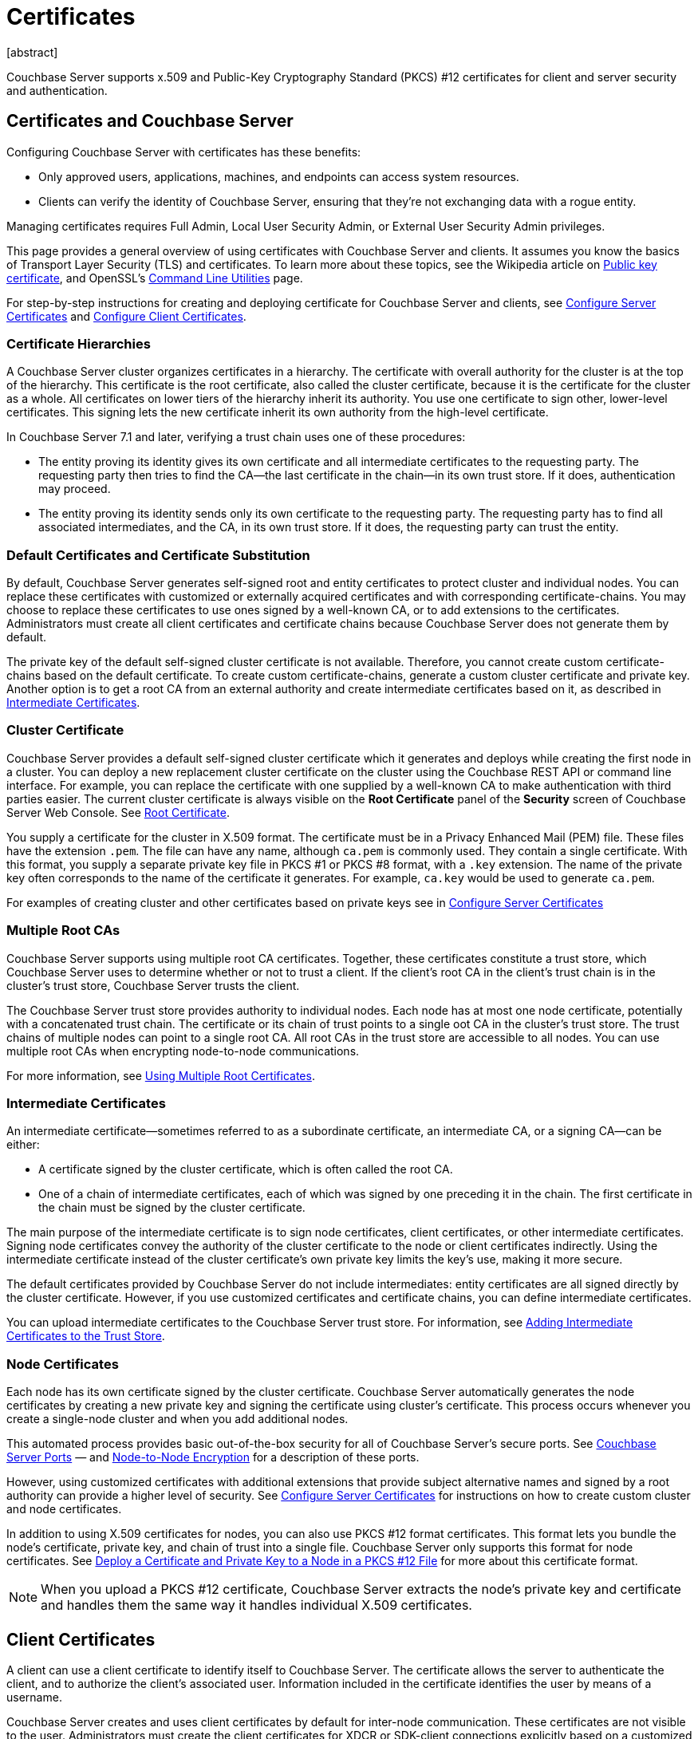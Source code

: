 = Certificates
:description: Couchbase Server supports x.509 and Public-Key Cryptography Standard (PKCS) #12 certificates for client and server security and  authentication.
:page-aliases: security:security-certs-auth,security:security-encryption
:page-toclevels: 3
[abstract]

{description}

[#certificates-in-couchbase]
== Certificates and Couchbase Server

Configuring Couchbase Server with certificates has these benefits:

* Only approved users, applications, machines, and endpoints can access system resources.

* Clients can verify the identity of Couchbase Server, ensuring that they're not exchanging data with a rogue entity.

Managing certificates requires Full Admin, Local User Security Admin, or External User Security Admin privileges.

This page provides a general overview of using certificates with Couchbase Server and clients.
It assumes you know the basics of Transport Layer Security (TLS) and certificates. 
To learn more about these topics, see the Wikipedia article on  https://en.wikipedia.org/wiki/Public_key_certificate[Public key certificate^],  and OpenSSL's https://wiki.openssl.org/index.php/Command_Line_Utilities[Command Line Utilities] page.

For step-by-step instructions for creating and deploying certificate for Couchbase Server and clients, see xref:manage:manage-security/configure-server-certificates.adoc[Configure Server Certificates] and xref:manage:manage-security/configure-client-certificates.adoc[Configure Client Certificates].

[#certificate-hierarchies]
=== Certificate Hierarchies

A Couchbase Server cluster organizes certificates in a hierarchy.
The certificate with overall authority for the cluster is at the top of the hierarchy.
This certificate is the root certificate, also called the cluster certificate, because it is the certificate for the cluster as a whole.
All certificates on lower tiers of the hierarchy inherit its authority.
You use one certificate to sign other, lower-level certificates. 
This signing lets the new certificate inherit its own authority from the high-level certificate.

In Couchbase Server 7.1 and later, verifying a trust chain uses one of these procedures:

* The entity proving its identity gives its own certificate and all intermediate certificates to the requesting party.
The requesting party then tries to find the CA--the last certificate in the chain--in its own trust store.
If it does, authentication may proceed.

* The entity proving its identity sends only its own certificate to the requesting party.
The requesting party has to find all associated intermediates, and the CA, in its own trust store.
If it does, the requesting party can trust the entity.

[#server-certificates]
=== Default Certificates and Certificate Substitution

By default, Couchbase Server generates self-signed root and entity certificates to protect cluster and individual nodes.
You can replace these certificates with customized or externally acquired certificates and with corresponding certificate-chains.
You may choose to replace these certificates to use ones signed by a well-known CA, or to add extensions to the certificates.
Administrators must create all client certificates and certificate chains because Couchbase Server does not generate them by default.

The private key of the default self-signed cluster certificate is not available.
Therefore, you cannot create custom certificate-chains based on the default certificate.
To create custom certificate-chains, generate a custom cluster certificate and private key. 
Another option is to get a root CA from an external authority and create intermediate certificates based on it, as described in xref:#intermediate-certificates[Intermediate Certificates].

[#cluster-certificate]
=== Cluster Certificate

Couchbase Server provides a default self-signed cluster certificate which it generates and deploys while creating the first node in a cluster.
You can deploy a new replacement cluster certificate on the cluster using the Couchbase REST API or command line interface.
For example, you can replace the certificate with one supplied by a well-known CA to make authentication with third parties easier.
The current cluster certificate is always visible on the *Root Certificate* panel of the *Security* screen of Couchbase Server Web Console.
See xref:manage:manage-security/manage-security-settings.adoc#root-certificate-security-screen-display[Root Certificate].

You supply a certificate for the cluster in X.509 format. 
The certificate must be in a Privacy Enhanced Mail (PEM) file. 
These files have the extension `.pem`. 
The file can have any name, although `ca.pem` is commonly used. 
They contain a single certificate. 
With this format, you supply a separate private key file in  PKCS #1 or PKCS #8 format, with a `.key` extension. 
The name of the private key often corresponds to the name of the certificate it generates. 
For example, `ca.key` would be used to generate `ca.pem`.

For examples of creating cluster and other certificates based on private keys see in xref:manage:manage-security/configure-server-certificates.adoc[Configure Server Certificates]

=== Multiple Root CAs

Couchbase Server supports using multiple root CA certificates.
Together, these certificates constitute a trust store, which Couchbase Server uses to determine whether or not to trust a client. 
If the client's root CA in the client's trust chain is in the cluster's trust store, Couchbase Server trusts the client.

The Couchbase Server trust store provides authority to individual nodes.
Each node has at most one node certificate, potentially with a concatenated trust chain.
The certificate or its chain of trust  points to a single oot CA in the cluster's trust store.
The trust chains of multiple nodes can point to a single root CA.
All root CAs in the trust store are accessible to all nodes.
You can use multiple root CAs when encrypting node-to-node communications.

For more information, see xref:learn:security/using-multiple-cas.adoc[Using Multiple Root Certificates].

[#intermediate-certificates]
=== Intermediate Certificates

An intermediate certificate--sometimes referred to as a subordinate certificate, an intermediate CA, or a signing CA--can be either:

* A certificate signed by the cluster certificate, which is often  called the root CA.

* One of a chain of intermediate certificates, each of which was signed by one preceding it in the chain. 
The first certificate in the chain must be signed by the cluster certificate.

The main purpose of the intermediate certificate is to sign node certificates, client certificates, or other intermediate certificates. 
Signing node certificates convey the authority of the cluster certificate to the node or client certificates indirectly.
Using the intermediate certificate instead of the cluster certificate's own private key limits the key's use, making it more secure.

The default certificates provided by Couchbase Server do not include intermediates: entity certificates are all signed directly by the cluster certificate.
However, if you use customized certificates and certificate chains, you can define intermediate certificates.

You can upload intermediate certificates to the Couchbase Server trust store.
For information, see xref:learn:security/using-multiple-cas.adoc#adding-intermediate-certificates-to-the-trust-store[Adding Intermediate Certificates to the Trust Store].

[#node-certificate]
=== Node Certificates

Each node has its own certificate  signed  by the cluster certificate. 
Couchbase Server automatically generates the node certificates by creating a new private key and signing the certificate using cluster's certificate. 
This process occurs whenever you create a single-node cluster and when you add additional nodes.

This automated process provides basic out-of-the-box security for all of Couchbase Server's secure ports. 
See xref:install:install-ports.adoc[Couchbase Server Ports] &#8212;  and xref:learn:clusters-and-availability/node-to-node-encryption.adoc[Node-to-Node Encryption] for a description of these ports.

However, using customized certificates with additional extensions that provide subject alternative names and signed by a root authority can provide a higher level of security. 
See xref:manage:manage-security/configure-server-certificates.adoc[Configure Server Certificates] for instructions on how to create custom cluster and node certificates.

In addition to using X.509 certificates for nodes, you can also use PKCS #12 format certificates.
This format lets you bundle the node's certificate, private key, and chain of trust into a single file.
Couchbase Server only supports this format for node certificates. 
See xref:manage:manage-security/configure-server-certificates.adoc#pkcs12[Deploy a Certificate and Private Key to a Node in a PKCS #12 File] for more about this certificate format.

NOTE: When you upload a PKCS #12 certificate, Couchbase Server extracts the node's private key and certificate and handles them the same way it handles individual X.509 certificates.

[#client-certificates]
== Client Certificates

A client can use a client certificate to identify itself to Couchbase Server.
The certificate allows the server to authenticate the client, and to authorize the client's associated user.
Information included in the certificate identifies the user by means of a username.

Couchbase Server creates and uses client certificates by default for inter-node communication.
These certificates are not visible to the user.
Administrators must create the client certificates for XDCR or SDK-client connections explicitly based on a customized replacement cluster certificate.

When authenticating a client that uses certificate-based authentication, Couchbase Server asks the client to present its certificate.
If Couchbase Server finds that the certificate's chain of trust leads to a root authority that it recognizes, it trusts the client.
Couchbase Server then verifies that the certificate has not expired.
After verifying the certificate is still valid, Couchbase Server extracts the username from the certificate.
If the username matches an existing user and the user has the correct roles to access Couchbase Server via the client, Couchbase Server lets the client connect.

NOTE: The client's authentication with the server relies on the private key used to create the client certificate.
The client digitally signs a message with its private key and sends the message to the server.
The server uses the client's public key to verify that the client sent the message.
For an example this private key use when securing XDCR, see xref:manage:manage-xdcr/enable-full-secure-replication.adoc#specify-full-xdcr-security-with-certificates[Specify Root and Client Certificates, and Client Private Key].
Another example is the securing contact with an LDAP host, explained in xref:manage:manage-security/configure-ldap.adoc#client-certificate[Configure LDAP].

A similar process allows the server to authenticate with the client in a process called mutual TLS (mTLS) or https://en.wikipedia.org/wiki/Mutual_authentication[mutual authentication^].

[#identity-encoding-in-client-certificates]
=== Specifying Usernames for Client-Certificate Authentication

The client certificate can contain the username to use for a client connection. 
You can configure Couchbase Server to search for a username among multiple elements within the client certificate.
If it finds an element that could contain a username, Couchbase Server attempts to authenticate and authorize username.

If you configure multiple elements within the client certificate to be potential usernames, Couchbase Server attempts to authenticate each until it either authenticates one or runs out of elements.
You set the order in which Couchbase Server examines the elements in the client certificate for usernames.
See xref:manage:manage-security/enable-client-certificate-handling.adoc[Enable Client Certificate Handling] for details.

[#specifying-usernames-in-certificates]
=== Embedding Usernames in Certificates

You can use the following elements in a certificate to specify a username:

* The `Subject` for the certificate, featuring the Common Name.
For example, when creating the client-certificate using the command line, you can set the subject of the certificate to `clientname` by using the `-subj "/CN=clientuser"` argument. 
+
NOTE: The Internet Engineering Task Force (IETF) has deprecated the Subject Common Name as described in https://tools.ietf.org/html/rfc6125#section-6.4.4[section 6.4.4 of RFC 6125^].
Couchbase Server continues to support using the Subject Common Name.
See also xref:learn:security/certificates.adoc#deprecation-of-subject-common-name[Deprecation of Subject Common Name].

* The `DNS` name, provided as a Subject Alternative Name for the certificate.
For example, if you add `subjectAltName = DNS:node2.cb.com` to the certificate, you can configure Couchbase Server  to use `node2.cb.com` as the username withouy a prefix or delimiter specified in the handling-configuration.
+
Prefix and delimiter are explained later in xref:learn:security/certificates.adoc#identifying-certificate-based-usernames-on-couchbase-server[Identifying Certificate-Based Usernames on Couchbase Server].

* The `email` defined as a Subject Alternative Name for the certificate.
For example, if you add `subjectAltName = email:john.smith@example.com` to the certificate, you can configure Couchbase Server to use `john.smith@example.com` as the username. 
However, because Couchbase Server does not allow the character `@` in  usernames, `john.smith@example.com` is not valid.
You can configure Couchbase Server extract just the account portion of the email address (`john.smith`) by defining `@` as a delimiter.
See xref:learn:security/certificates.adoc#identifying-certificate-based-usernames-on-couchbase-server[Identifying Certificate-Based Usernames on Couchbase Server] form an explanation.

* The `URI` defined as a Subject Alternative Name in the certificate.
For example, if you add `subjectAltName = URI:www.example.com` to the certificate, you can configure Couchbase Server to use `www.example.com` as the username.

For examples of setting Subject Common Names and Subject Alternative Names in certificates, see  xref:manage:manage-security/configure-server-certificates.adoc[Configure Server Certificates] and xref:manage:manage-security/configure-client-certificates.adoc[Configure Client Certificates].

[#identifying-certificate-based-usernames-on-couchbase-server]
=== Identifying Certificate-Based Usernames on Couchbase Server

By default, Couchbase Server does not handle client certificates. 
You can enable client certificate handling so that it is optional or even mandatory.

When you enable client-certificate handling, you can configure Couchbase Server to search for paths within the client certificate that contain usernames for authentication.

Each specified path can be one of the following path-types:

* `subject.cn`: extracts the Subject Common Name.

* `san.dns`. extracts the `DNS` Subject Alternative Name.

* `san.email`: extracts the `email` Subject Alternative Name.

* `san.uri`: extracts the `URI` Subject Alternative Name.

You can specify any number of paths for Couchbase Server to extract. 
You can also have it extract multiple instances of any path-type.

In some cases, the value in the certificate cannot match a Couchbase Server user name. For example, email addresses are not valid usernames because they contain the `@` character.
To handle these case, you can have Couchbase Server parse the value from the certificate to extract the username. 
You can define a prefix, delimiter, or both that Couchbase Server uses to extract a portion of the element it extracts from the path.

* If you define neither a prefix or delimiter for a path, Couchbase Server does not parse element's content. 
It attempts to match the value as-is to an existing username.

* You can define a prefix which is a string of text Couchbase Server attempts to match of the start of the value  extracted from the certificate. 
If the prefix matches the start of the value, Couchbase Server removes the matching prefix from the value. 
It then tries to match the remaining string to a Couchbase Server username.  
If the prefix does not match the start of the value, Couchbase Server tries to match the entire value to a username.
For example, suppose you specify `san.uri` as a path in the certificate to use, and set the prefix to `www.`.
If Couchbase Server extracts the value `www.example.com` from the `san.uri` element in the certificate, the prefix matches leading `www.`, leaving Couchbase Server with `example.com` as the username.
If instead the `san.uri` is `example.com`, the prefix does not match. 
In this case, Couchbase Server attempts to match `example.com` to a username.

* You can define a delimiter, which is a single character that Couchbase Server should use to split the value extracted from the certificate.  
If it finds the delimiter in the value, Couchbase Server uses the portion of the value before the delimiter as the username.
If Couchbase Server does not find the delimiter in the value, it uses the entire value as the username. 
For example, suppose you specify `san.email` as a path in the certificate, and set the delimeter to `@`.
If Couchbase Server extracts the value `john.smit@example.com` as the value of `san.email`, it splits the value at the `@`, leaving it with `john.smith` to match to a username.
+
NOTE: If the value contains multiple instances of the delimiter, Couchbase Server only uses the portion before the first delimiter. 
For example, if you set the delimiter to `.` and the value is `www.example.com`, Couchbase Server attempts to match `www` to a username. 
It does not attempt to match any other portion of the value if the first part does not match.

For step-by-step instructions, see xref:manage:manage-security/enable-client-certificate-handling.adoc[Enable Client Certificate Handling].

[#deprecation-of-subject-common-name]
== Deprecation of Subject Common Name

The IETF has deprecated using Subject Common Name to identify either a server or a client in https://tools.ietf.org/html/rfc6125#section-6.4.4[section 6.4.4 of RFC 6125^].
For Couchbase Enterprise Server Version 7.2 and later, this means that:

* The node certificate for each server in the cluster must specify its node name as a Subject Alternative Name.
See xref:learn:security/certificates.adoc#node-certificate-validation[Node-Certificate Validation] for details.
You can still use Subject Common Name.

* A client certificate may continue to specify just a Subject Common Name.

Examples of certificate creation provided in xref:manage:manage-security/manage-certificates.adoc[] continue to include definitions of Subject Common Name for both server and client.

[#node-certificate-validation]
== Node-Certificate Validation

In Couchbase Enterprise Server Version 7.2 and later, each node certificate must have the node's name specified as a Subject Alternative Name (SAN).

The SAN must meet the following requirements:

* If the node name is a Fully Qualified Domain Name (FQDN), the SAN must be this FQDN with a `DNS:` prefix.
For example, `DNS:*.localhost.com`.
When the node name is an FQDN, the SAN cannot specify an IP address.

* If the node name is an IPv4 or an IPv6 IP Address, the SAN must be the IP address, with an `IP:` prefix.
For example, `IP:127.0.0.1` or `IP:0:0:0:0:0:0:0:1`.
When the node name is an IP address, the SAN cannot specify an FQDN.

NOTE: You can use the wildcard character in all expressions.

For complete examples of server-certificate configuration, specifying the node-name as a SAN, see xref:manage:manage-security/configure-server-certificates.adoc[Configure Server Certificates].

[#certificate-checking]
=== Certificate Checking

Couchbase Server checks the validity of certificates in following situations:

* You upload certificate to a node.
If the name of the node is not specified as a SAN:
+
--
** If the name of the node can be changed, Couchbase Server issues a warning, and the upload succeeds.

** If the name of the node cannot be changed, Couchbase Server reports an error, and the upload fails.
--
+
To learn when you can rename a node, see xref:learn:clusters-and-availability/nodes.adoc#node-renaming[Node Renaming].

*  You add a node or a node joins the cluster.
Couchbase Server always checks the certificate on the new node to verify the node's name is correctly specified as a SAN. Depending on the cluster's configuration, Couchbase Server may perform the same check on the certificate of the cluster node handling the join. 
If Couchbase Server finds an issue, its response depends on what sort of check it performed:

** New node: If the node name is not specified as a SAN, Couchbase Server returns an error and the add or join fails.

** Cluster node: If the cluster has two or more nodes prior to the add or join, Couchbase Server does not perform a check.
Otherwise, the Couchbase Server performs the check. 
If the node-name is not specified as a SAN, the add or join fails.

== Certificate Expiration

When you create a certificate, you can choose to have it expire after a period of time. 
Setting an expiration on certificates is a best practice, as it can help limit the impact of a certificate being compromised.
It also helps enforce certificate rotation. 
See xref:manage:manage-security/rotate-server-certificates.adoc[].

When you set your certificates to expire, you must remember replace them before their expiration. 
You can have the Couchbase Server alert feature notify you 30 days before a certificate expires and again if it actually expires. 
See xref:manage:manage-settings/configure-alerts.adoc[] for more information.

[#private-key-formats]
== Private Key Formats

In version 7.1 and later, Couchbase Server supports PKCS #1 and PKCS #8 for private keys:

* Couchbase Server supports using PKCS #1 only for unencrypted private keys.

* Couchbase Server supports using PKCS #8 for both unencrypted and encrypted private keys.
The user-specified `EncryptedPrivateKeyInfo` must use PKCS #5 v2 algorithms.

[#json-passphrase-registration]
== JSON Passphrase Registration

If a node's certificate has an encrypted private key, you can give Couchbase Server the key's passphrase, so it can use the private key when necessary.
You registere the passpassphrase by passing Couchbase Server a JSON object using the REST API.
For information, see xref:rest-api:upload-retrieve-node-cert.adoc[Upload and Retrieve a Node Certificate].


[#examples]
== Examples

Examples of file-types and their generation, of extension-definition, of intermediate-certificate use, and of Couchbase-Server specific deployment requirements are provided for the server-side in xref:manage:manage-security/configure-server-certificates.adoc[Configure Server Certificates], and for the client-side in xref:manage:manage-security/configure-client-certificates.adoc[Configure Client Certificates].
The examples allow _Cross Data Center Replication_ to be secured with certificates only.
They also support secure access to Couchbase Server from Java clients.
